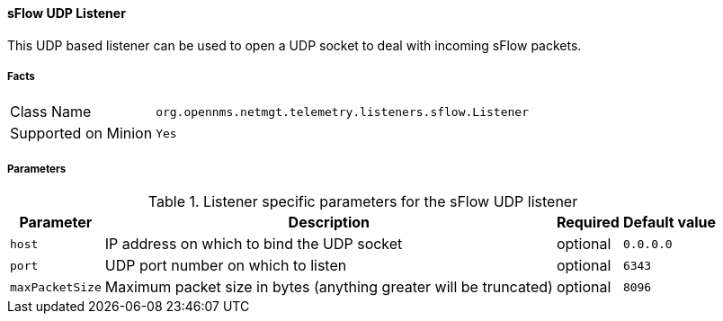 
==== sFlow UDP Listener

This UDP based listener can be used to open a UDP socket to deal with incoming sFlow packets.

===== Facts

[options="autowidth"]
|===
| Class Name          | `org.opennms.netmgt.telemetry.listeners.sflow.Listener`
| Supported on Minion | `Yes`
|===

===== Parameters

.Listener specific parameters for the sFlow UDP listener
[options="header, autowidth"]
|===
| Parameter         | Description                                                       | Required | Default value
| `host`            | IP address on which to bind the UDP socket                        | optional | `0.0.0.0`
| `port`            | UDP port number on which to listen                                | optional | `6343`
| `maxPacketSize`   | Maximum packet size in bytes (anything greater will be truncated) | optional | `8096`
|===
